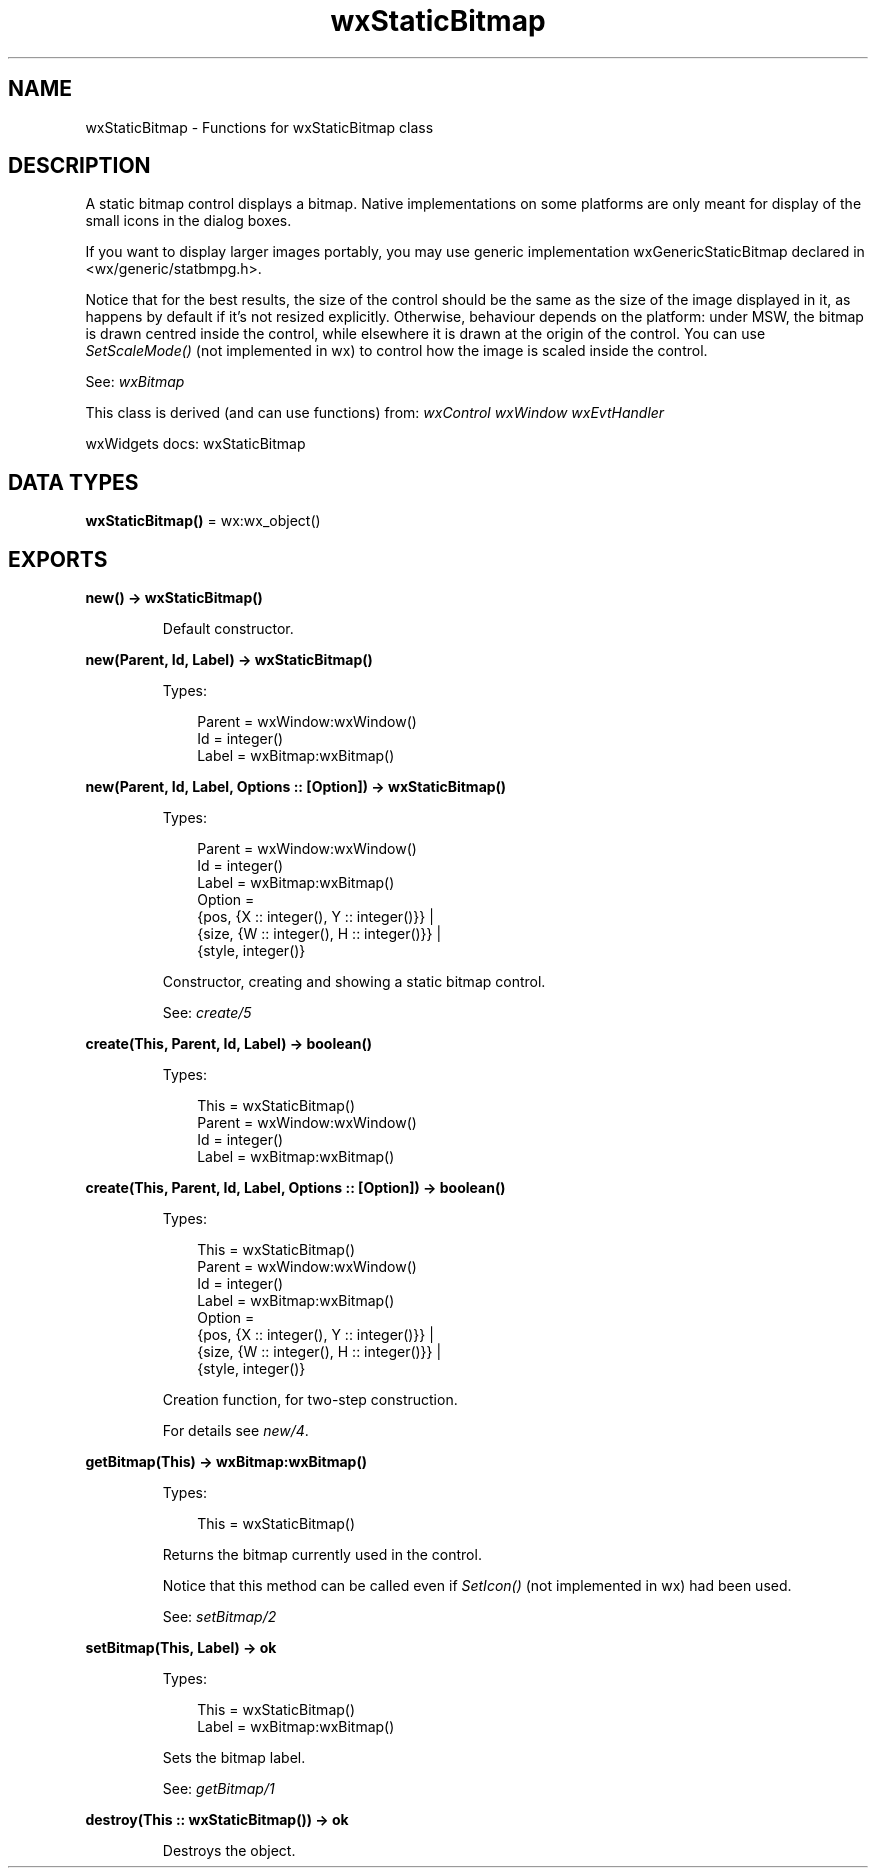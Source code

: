 .TH wxStaticBitmap 3 "wx 2.2.2" "wxWidgets team." "Erlang Module Definition"
.SH NAME
wxStaticBitmap \- Functions for wxStaticBitmap class
.SH DESCRIPTION
.LP
A static bitmap control displays a bitmap\&. Native implementations on some platforms are only meant for display of the small icons in the dialog boxes\&.
.LP
If you want to display larger images portably, you may use generic implementation wxGenericStaticBitmap declared in <wx/generic/statbmpg\&.h>\&.
.LP
Notice that for the best results, the size of the control should be the same as the size of the image displayed in it, as happens by default if it\&'s not resized explicitly\&. Otherwise, behaviour depends on the platform: under MSW, the bitmap is drawn centred inside the control, while elsewhere it is drawn at the origin of the control\&. You can use \fISetScaleMode()\fR\& (not implemented in wx) to control how the image is scaled inside the control\&.
.LP
See: \fIwxBitmap\fR\& 
.LP
This class is derived (and can use functions) from: \fIwxControl\fR\& \fIwxWindow\fR\& \fIwxEvtHandler\fR\&
.LP
wxWidgets docs: wxStaticBitmap
.SH DATA TYPES
.nf

\fBwxStaticBitmap()\fR\& = wx:wx_object()
.br
.fi
.SH EXPORTS
.LP
.nf

.B
new() -> wxStaticBitmap()
.br
.fi
.br
.RS
.LP
Default constructor\&.
.RE
.LP
.nf

.B
new(Parent, Id, Label) -> wxStaticBitmap()
.br
.fi
.br
.RS
.LP
Types:

.RS 3
Parent = wxWindow:wxWindow()
.br
Id = integer()
.br
Label = wxBitmap:wxBitmap()
.br
.RE
.RE
.LP
.nf

.B
new(Parent, Id, Label, Options :: [Option]) -> wxStaticBitmap()
.br
.fi
.br
.RS
.LP
Types:

.RS 3
Parent = wxWindow:wxWindow()
.br
Id = integer()
.br
Label = wxBitmap:wxBitmap()
.br
Option = 
.br
    {pos, {X :: integer(), Y :: integer()}} |
.br
    {size, {W :: integer(), H :: integer()}} |
.br
    {style, integer()}
.br
.RE
.RE
.RS
.LP
Constructor, creating and showing a static bitmap control\&.
.LP
See: \fIcreate/5\fR\& 
.RE
.LP
.nf

.B
create(This, Parent, Id, Label) -> boolean()
.br
.fi
.br
.RS
.LP
Types:

.RS 3
This = wxStaticBitmap()
.br
Parent = wxWindow:wxWindow()
.br
Id = integer()
.br
Label = wxBitmap:wxBitmap()
.br
.RE
.RE
.LP
.nf

.B
create(This, Parent, Id, Label, Options :: [Option]) -> boolean()
.br
.fi
.br
.RS
.LP
Types:

.RS 3
This = wxStaticBitmap()
.br
Parent = wxWindow:wxWindow()
.br
Id = integer()
.br
Label = wxBitmap:wxBitmap()
.br
Option = 
.br
    {pos, {X :: integer(), Y :: integer()}} |
.br
    {size, {W :: integer(), H :: integer()}} |
.br
    {style, integer()}
.br
.RE
.RE
.RS
.LP
Creation function, for two-step construction\&.
.LP
For details see \fInew/4\fR\&\&.
.RE
.LP
.nf

.B
getBitmap(This) -> wxBitmap:wxBitmap()
.br
.fi
.br
.RS
.LP
Types:

.RS 3
This = wxStaticBitmap()
.br
.RE
.RE
.RS
.LP
Returns the bitmap currently used in the control\&.
.LP
Notice that this method can be called even if \fISetIcon()\fR\& (not implemented in wx) had been used\&.
.LP
See: \fIsetBitmap/2\fR\& 
.RE
.LP
.nf

.B
setBitmap(This, Label) -> ok
.br
.fi
.br
.RS
.LP
Types:

.RS 3
This = wxStaticBitmap()
.br
Label = wxBitmap:wxBitmap()
.br
.RE
.RE
.RS
.LP
Sets the bitmap label\&.
.LP
See: \fIgetBitmap/1\fR\& 
.RE
.LP
.nf

.B
destroy(This :: wxStaticBitmap()) -> ok
.br
.fi
.br
.RS
.LP
Destroys the object\&.
.RE